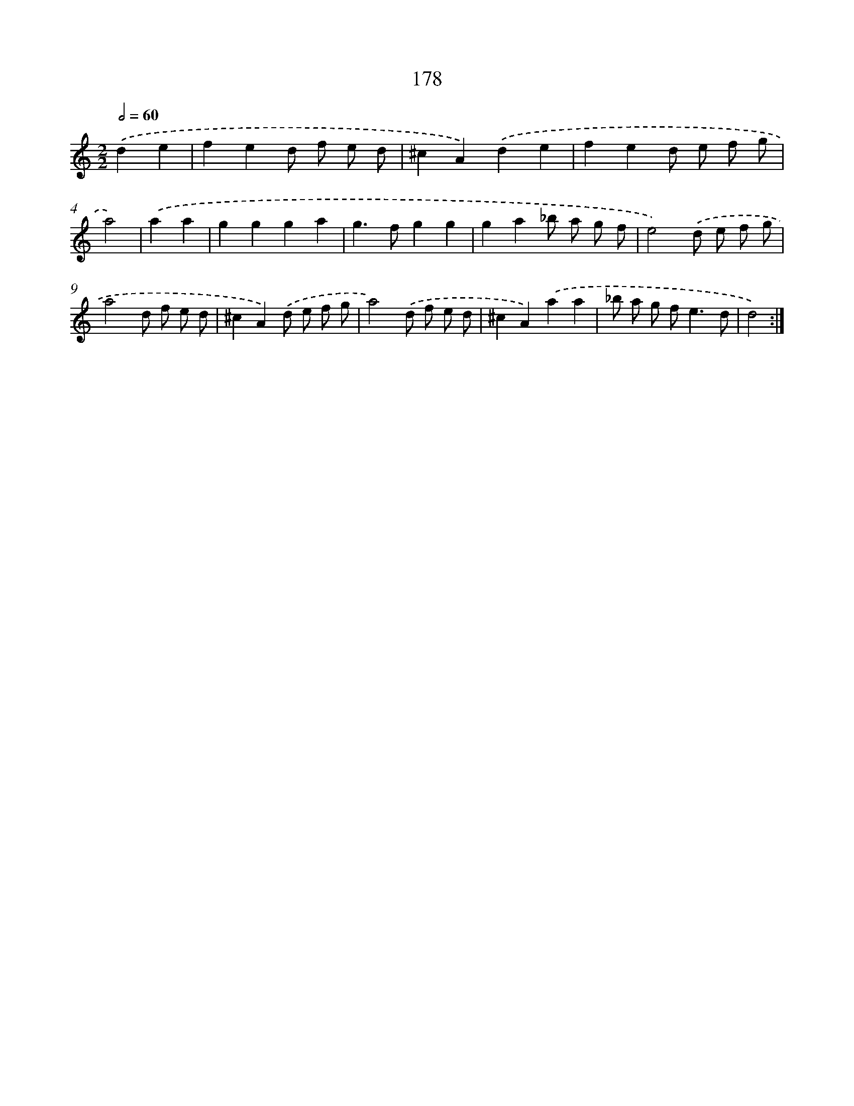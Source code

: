 X: 15435
T: 178
%%abc-version 2.0
%%abcx-abcm2ps-target-version 5.9.1 (29 Sep 2008)
%%abc-creator hum2abc beta
%%abcx-conversion-date 2018/11/01 14:37:53
%%humdrum-veritas 4064165243
%%humdrum-veritas-data 643021122
%%continueall 1
%%barnumbers 0
L: 1/8
M: 2/2
Q: 1/2=60
K: C clef=treble
.('d2e2 [I:setbarnb 1]|
f2e2d f e d |
^c2A2).('d2e2 |
f2e2d e f g |
a4) |
.('a2a2 [I:setbarnb 5]|
g2g2g2a2 |
g2>f2g2g2 |
g2a2_b a g f |
e4).('d e f g |
a4d f e d |
^c2A2).('d e f g |
a4).('d f e d |
^c2A2).('a2a2 |
_b a g f2<e2d |
d4) :|]
